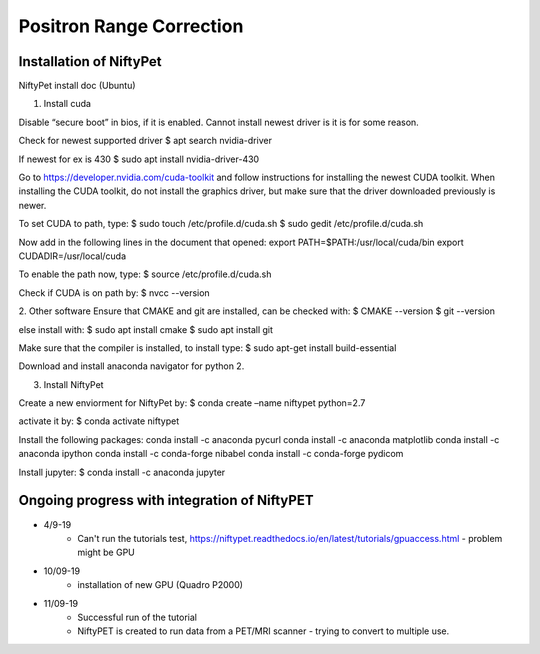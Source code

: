 Positron Range Correction
==========================

Installation of NiftyPet
^^^^^^^^^^^^^^^^^^^^^^^^

NiftyPet install doc (Ubuntu)

1. Install cuda

Disable “secure boot” in bios, if it is enabled. Cannot install newest driver is it is for some reason.

Check for newest supported driver
$ apt search nvidia-driver

If newest for ex is 430
$ sudo apt install nvidia-driver-430

Go to https://developer.nvidia.com/cuda-toolkit and follow instructions for installing the newest CUDA toolkit.
When installing the CUDA toolkit, do not install the graphics driver, but make sure that the driver downloaded previously is newer.

To set CUDA to path, type:
$ sudo touch /etc/profile.d/cuda.sh
$ sudo gedit /etc/profile.d/cuda.sh

Now add in the following lines in the document that opened:
export PATH=$PATH:/usr/local/cuda/bin
export CUDADIR=/usr/local/cuda

To enable the path now, type:
$ source /etc/profile.d/cuda.sh

Check if CUDA is on path by:
$ nvcc --version


2. Other software
Ensure that CMAKE and git are installed, can be checked with:
$ CMAKE --version
$ git --version

else install with:
$ sudo apt install cmake
$ sudo apt install git

Make sure that the compiler is installed, to install type:
$ sudo apt-get install build-essential


Download and install anaconda navigator for python 2.


3. Install NiftyPet

Create a new enviorment for NiftyPet by:
$ conda create –name niftypet python=2.7


activate it by:
$ conda activate niftypet


Install the following packages:
conda install -c anaconda pycurl
conda install -c anaconda matplotlib
conda install -c anaconda ipython
conda install -c conda-forge nibabel
conda install -c conda-forge pydicom

Install jupyter:
$ conda install -c anaconda jupyter

Ongoing progress with integration of NiftyPET
^^^^^^^^^^^^^^^^^^^^^^^^^^^^^^^^^^^^^^^^^^^^^^

+ 4/9-19
    + Can't run the tutorials test, https://niftypet.readthedocs.io/en/latest/tutorials/gpuaccess.html - problem might be GPU
+ 10/09-19
    + installation of new GPU (Quadro P2000)
+ 11/09-19
    + Successful run of the tutorial
    + NiftyPET is created to run data from a PET/MRI scanner - trying to convert to multiple use.